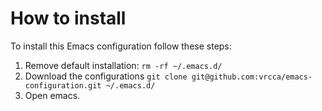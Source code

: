 * How to install
To install this Emacs configuration follow these steps:
1. Remove default installation: ~rm -rf ~/.emacs.d/~
2. Download the configurations ~git clone git@github.com:vrcca/emacs-configuration.git ~/.emacs.d/~
3. Open emacs.

